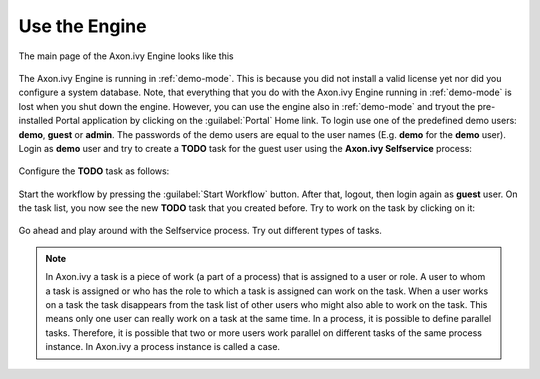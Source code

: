 Use the Engine
--------------

The main page of the Axon.ivy Engine looks like this

.. figure:: /_images/engine-getting-started/engine-mainpage.png

The Axon.ivy Engine is running in :ref:`demo-mode`. This is because you did not install
a valid license yet nor did you configure a system database. Note, that
everything that you do with the Axon.ivy Engine running in :ref:`demo-mode` is lost
when you shut down the engine. However, you can use the engine also in :ref:`demo-mode`
and tryout the pre-installed Portal application by clicking on the
:guilabel:`Portal` Home link. To login use one of the predefined demo users:
**demo**, **guest** or **admin**. The passwords of the demo users are equal to
the user names (E.g. **demo** for the **demo** user). Login as **demo** user and
try to create a **TODO** task for the guest user using the **Axon.ivy
Selfservice** process:

.. figure:: /_images/engine-getting-started/portal.png

Configure the **TODO** task as follows:

.. figure:: /_images/engine-getting-started/selfservice.png

Start the workflow by pressing the :guilabel:`Start Workflow` button. After
that, logout, then login again as **guest** user. On the task list, you now see
the new **TODO** task that you created before. Try to work on the task by
clicking on it:

.. figure:: /_images/engine-getting-started/tasklist.png

Go ahead and play around with the Selfservice process. Try out different types of tasks.

.. Note::
  In Axon.ivy a task is a piece of work (a part of a process) that is assigned
  to a user or role. A user to whom a task is assigned or who has the role to
  which a task is assigned can work on the task. When a user works on a task the
  task disappears from the task list of other users who might also able to work
  on the task. This means only one user can really work on a task at the same
  time. In a process, it is possible to define parallel tasks. Therefore, it is
  possible that two or more users work parallel on different tasks of the same
  process instance. In Axon.ivy a process instance is called a case.
